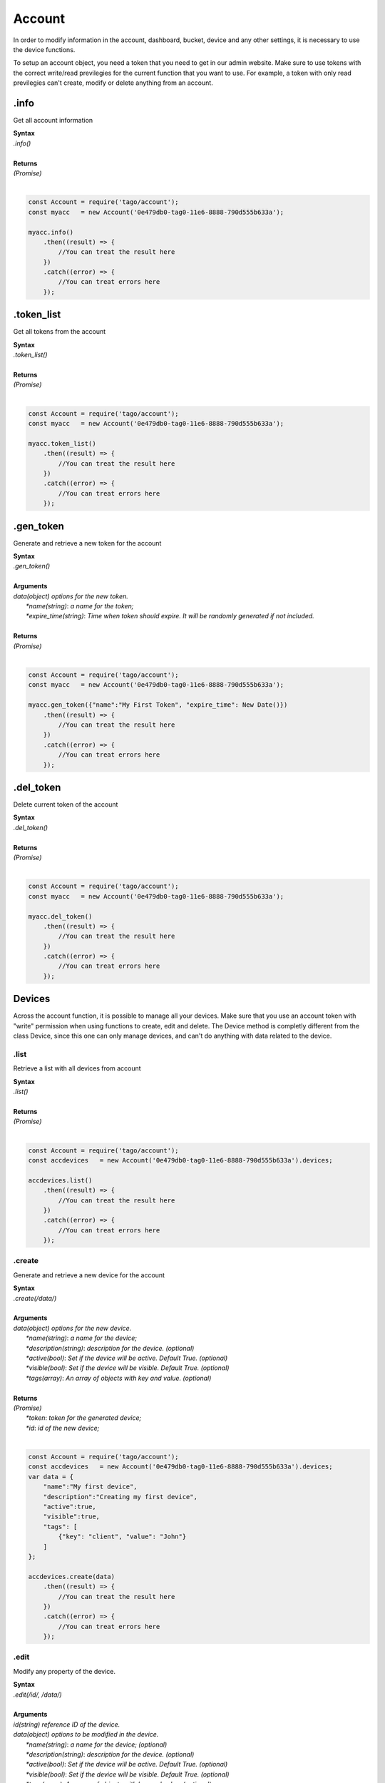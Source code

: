 #######
Account
#######
In order to modify information in the account, dashboard, bucket, device and any other settings, it is necessary to use the device functions.

To setup an account object, you need a token that you need to get in our admin website. Make sure to use tokens with the correct write/read previlegies for the current function that you want to use. For example, a token with only read previlegies can't create, modify or delete anything from an account.

.info
*******
Get all account information

| **Syntax**
| *.info()*
|
| **Returns**
| *(Promise)*
|

.. code-block:: javascript

    const Account = require('tago/account');
    const myacc   = new Account('0e479db0-tag0-11e6-8888-790d555b633a');

    myacc.info()
        .then((result) => {
            //You can treat the result here
        })
        .catch((error) => {
            //You can treat errors here
        });


.token_list
************
Get all tokens from the account

| **Syntax**
| *.token_list()*
|
| **Returns**
| *(Promise)*
|

.. code-block:: javascript

    const Account = require('tago/account');
    const myacc   = new Account('0e479db0-tag0-11e6-8888-790d555b633a');

    myacc.token_list()
        .then((result) => {
            //You can treat the result here
        })
        .catch((error) => {
            //You can treat errors here
        });


.gen_token
**********
Generate and retrieve a new token for the account

| **Syntax**
| *.gen_token()*
|
| **Arguments**
| *data(object) options for the new token.*
|   *\*name(string)*: *a name for the token;*
|   *\*expire_time(string)*: *Time when token should expire. It will be randomly generated if not included.*
|
| **Returns**
| *(Promise)*
|

.. code-block:: javascript

    const Account = require('tago/account');
    const myacc   = new Account('0e479db0-tag0-11e6-8888-790d555b633a');

    myacc.gen_token({"name":"My First Token", "expire_time": New Date()})
        .then((result) => {
            //You can treat the result here
        })
        .catch((error) => {
            //You can treat errors here
        });

.del_token
**********
Delete current token of the account

| **Syntax**
| *.del_token()*
|
| **Returns**
| *(Promise)*
|

.. code-block:: javascript

    const Account = require('tago/account');
    const myacc   = new Account('0e479db0-tag0-11e6-8888-790d555b633a');

    myacc.del_token()
        .then((result) => {
            //You can treat the result here
        })
        .catch((error) => {
            //You can treat errors here
        });


Devices
*******
Across the account function, it is possible to manage all your devices. Make sure that you use an account token with "write" permission when using functions to create, edit and delete. The Device method is completly different from the class Device, since this one can only manage devices, and can't do anything with data related to the device.

.list
=====
Retrieve a list with all devices from account

| **Syntax**
| *.list()*
|
| **Returns**
| *(Promise)*
|

.. code-block:: javascript

    const Account = require('tago/account');
    const accdevices   = new Account('0e479db0-tag0-11e6-8888-790d555b633a').devices;
    
    accdevices.list()
        .then((result) => { 
            //You can treat the result here
        })
        .catch((error) => {
            //You can treat errors here
        });


.create
=======
Generate and retrieve a new device for the account

| **Syntax**
| *.create(/data/)*
|
| **Arguments**
| *data(object) options for the new device.*
|   *\*name(string)*: *a name for the device;*
|   *\*description(string)*: *description for the device. (optional)*
|   *\*active(bool)*: *Set if the device will be active. Default True. (optional)*
|   *\*visible(bool)*: *Set if the device will be visible. Default True. (optional)*
|   *\*tags(array)*: *An array of objects with key and value. (optional)*
|
| **Returns**
| *(Promise)*
|   *\*token*: *token for the generated device;*
|   *\*id*: *id of the new device;*
|

.. code-block:: javascript

    const Account = require('tago/account');
    const accdevices   = new Account('0e479db0-tag0-11e6-8888-790d555b633a').devices;
    var data = {
        "name":"My first device",
        "description":"Creating my first device",
        "active":true,
        "visible":true,
        "tags": [
            {"key": "client", "value": "John"}
        ]
    };

    accdevices.create(data)
        .then((result) => { 
            //You can treat the result here
        })
        .catch((error) => {
            //You can treat errors here
        });


.edit
=====
Modify any property of the device.

| **Syntax**
| *.edit(/id/, /data/)*
|
| **Arguments**
| *id(string) reference ID of the device.*
| *data(object) options to be modified in the device.*
|   *\*name(string)*: *a name for the device; (optional)*
|   *\*description(string)*: *description for the device. (optional)*
|   *\*active(bool)*: *Set if the device will be active. Default True. (optional)*
|   *\*visible(bool)*: *Set if the device will be visible. Default True. (optional)*
|   *\*tags(array)*: *An array of objects with key and value. (optional)*
|
| **Returns**
| *(Promise)*
|

.. code-block:: javascript

    const Account    = require('tago/account');
    const accdevices = new Account('0e479db0-tag0-11e6-8888-790d555b633a').devices;
    var data = {
        "name":"New name for my device",
        "description":"In this way I can change the description too",
        "active":false,
        "visible":true,
        "tags": [
            {"key": "client", "value": "Mark"}
        ]
    };

    accdevices.edit('576dc932415f403531fd2cf6', data)
        .then((result) => { 
            //You can treat the result here
        })
        .catch((error) => {
            //You can treat errors here
        });


.info
=====
Get information about the device

| **Syntax**
| *.info(/id/)*
|
| **Arguments**
| *id(string) reference ID of the device.*
|
| **Returns**
| *(Promise)*
|

.. code-block:: javascript

    const Account    = require('tago/account');
    const accdevices = new Account('0e479db0-tag0-11e6-8888-790d555b633a').devices;
    
    accdevices.info('576dc932415f403531fd2cf6')
        .then((result) => { 
            //You can treat the result here
        })
        .catch((error) => {
            //You can treat errors here
        });


.token_list
==========
Retrieve a list of all tokens of the device

| **Syntax**
| *.token_list(/id/)*
|
| **Arguments**
| *id(string) reference ID of the device.*
|
| **Returns**
| *(Promise)*
|

.. code-block:: javascript

    const Account    = require('tago/account');
    const accdevices = new Account('0e479db0-tag0-11e6-8888-790d555b633a').devices;
    
    accdevices.token_list('576dc932415f403531fd2cf6')
        .then((result) => { 
            //You can treat the result here
        })
        .catch((error) => {
            //You can treat errors here
        });

.gen_token
**********
Generate and retrieve a new token for the account

| **Syntax**
| *.gen_token(/id/, /data/)*
|
| **Arguments**
| *id(string) reference ID of the device.*
| *data(object) options for the new token.*
|   *\*name(string)*: *a name for the token;*
|   *\*expire_time(string)*: *Time when token should expire. It will be randomly generated if not included. Accept "never" as value.*
|   *\*permission(string)*: *Token permission, should be `write`, `read` or `full`.*
|
| **Returns**
| *(Promise)*
|

.. code-block:: javascript

    const Account    = require('tago/account');
    const accdevices = new Account('0e479db0-tag0-11e6-8888-790d555b633a').devices;

    accdevices.gen_token({"name":"My First Token", "expire_time": "never", "permission":"full"})
        .then((result) => {
            //You can treat the result here
        })
        .catch((error) => {
            //You can treat errors here
        });

.del_token
**********
Delete an token of the Device

| **Syntax**
| *.del_token(/token/)*
|
| **Arguments**
| *token(string) reference token.*
|
| **Returns**
| *(Promise)*
|

.. code-block:: javascript

    const Account    = require('tago/account');
    const accdevices = new Account('0e479db0-tag0-11e6-8888-790d555b633a').devices;

    accdevices.del_token('298d17f0-7061-11e6-ab66-b174d8afb89d')
        .then((result) => {
            //You can treat the result here
        })
        .catch((error) => {
            //You can treat errors here
        });

.delete
=======
Delete device for the account

| **Syntax**
| *.delete(/id/)*
|
| **Arguments**
| *id(string) reference ID of the device.*
|
| **Returns**
| *(Promise)*
|

.. code-block:: javascript

    const Account    = require('tago/account');
    const accdevices = new Account('0e479db0-tag0-11e6-8888-790d555b633a').devices;
    
    accdevices.delete('576dc932415f403531fd2cf6')
        .then((result) => { 
            //You can treat the result here
        })
        .catch((error) => {
            //You can treat errors here
        });

Buckets
*******
Across the account function, it is possible to manage all your buckets. Be sure to use an account token with "write" permissions when using functions like create, edit and delete.

.list
========
Retrieve a list with all buckets from account

| **Syntax**
| *.list()*
|
| **Returns**
| *(Promise)*
|

.. code-block:: javascript

    const Account = require('tago/account');
    const accbuckets   = new Account('0e479db0-tag0-11e6-8888-790d555b633a').buckets;
    
    accbuckets.list()
        .then((result) => { 
            //You can treat the result here
        })
        .catch((error) => {
            //You can treat errors here
        });


.create
=======
Generate and retrieve a new bucket for the account

| **Syntax**
| *.create(/data/)*
|
| **Arguments**
| *data(object) options for the new bucket.*
|   *\*name(string)*: *a name for the bucket;*
|   *\*description(string)*: *description for the bucket. (optional)*
|   *\*visible(bool)*: *Set if the bucket will be visible or not. Default True. (optional)*
|   *\*tags(array)*: *An array of objects with key and value. (optional)*
|
| **Returns**
| *(Promise)*
|   *\*id*: *id of the new bucket;*
|

.. code-block:: javascript

    const Account = require('tago/account');
    const accbuckets   = new Account('0e479db0-tag0-11e6-8888-790d555b633a').buckets;
    var data = {
        "name":"My first bucket",
        "description":"Creating my first bucket",
        "visible":true,
        "tags": [
            {"key": "client", "value": "Francisco"}
        ]
    };

    accbuckets.create(data)
        .then((result) => { 
            //You can treat the result here
        })
        .catch((error) => {
            //You can treat errors here
        });


.edit
===========
Modify any property of the bucket.

| **Syntax**
| *.edit(/id/, /data/)*
|
| **Arguments**
| *id(string) reference ID of the bucket.*
| *data(object) options to be modified in the bucket.*
|   *\*name(string)*: *a name for the bucket; (optional)*
|   *\*description(string)*: *description for the bucket. (optional)*
|   *\*visible(bool)*: *Set if the bucket will be visible or not. Default True. (optional)*
|   *\*tags(array)*: *An array of objects with key and value. (optional)*
|
| **Returns**
| *(Promise)*
|

.. code-block:: javascript

    const Account    = require('tago/account');
    const accbuckets = new Account('0e479db0-tag0-11e6-8888-790d555b633a').buckets;
    var data = {
        "name":"New name for my bucket",
        "description":"This way I can change the description too",
        "visible":true,
        "tags": [
            {"key": "client", "value": "Leonardo"}
        ]
    };

    accbuckets.edit('576dc932415f403531fd2cf6', data)
        .then((result) => { 
            //You can treat the result here
        })
        .catch((error) => {
            //You can treat errors here
        });


.info
======
Get information about the bucket

| **Syntax**
| *.info(/id/)*
|
| **Arguments**
| *id(string) reference ID of the bucket.*
|
| **Returns**
| *(Promise)*
|

.. code-block:: javascript

    const Account    = require('tago/account');
    const accbuckets = new Account('0e479db0-tag0-11e6-8888-790d555b633a').buckets;
    
    accbuckets.info('576dc932415f403531fd2cf6')
        .then((result) => { 
            //You can treat the result here
        })
        .catch((error) => {
            //You can treat errors here
        });


.delete
========
Delete bucket for the account

| **Syntax**
| *.delete(/id/)*
|
| **Arguments**
| *id(string) reference ID of the bucket.*
|
| **Returns**
| *(Promise)*
|

.. code-block:: javascript

    const Account    = require('tago/account');
    const accbuckets = new Account('0e479db0-tag0-11e6-8888-790d555b633a').buckets;
    
    accbuckets.delete('576dc932415f403531fd2cf6')
        .then((result) => { 
            //You can treat the result here
        })
        .catch((error) => {
            //You can treat errors here
        });


Actions
*******
Across the account function, it is possible to manage all your actions. Be sure to use an account token with "write" permissions when using functions like create, edit and delete.

.list
========
Retrieve a list with all actions from account

| **Syntax**
| *.list()*
|
| **Returns**
| *(Promise)*
|

.. code-block:: javascript

    const Account = require('tago/account');
    const accactions   = new Account('0e479db0-tag0-11e6-8888-790d555b633a').actions;
    
    accactions.list()
        .then((result) => { 
            //You can treat the result here
        })
        .catch((error) => {
            //You can treat errors here
        });


.create
=======
Generate and retrieve a new action for the account

| **Syntax**
| *.create(/data/)*
|
| **Arguments**
| *data(object) options for the new action.*
|   *\*name(string)*: *a name for the action;*
|   *\*description(string)*: *description for the action. (optional)*
|   *\*active(bool)*: *True if the action is active or not. Default is true(optional)*
|   *\*when_set_bucket(string)*: *ID reference of the bucket(optional)*
|   *\*when_set_origin(string)*: *ID reference of the origin(optional)*
|   *\*when_set_variable(string)*: *name of the variable to trigger when arrive(optional)*
|   *\*when_set_condition(string)*: *Condition to trigger the action. Can be * (Any), = (Equal), >= (Greater Equal) etc.. (optional)*
|   *\*when_set_value(string)*: *Value to be compared by condition. Set to Null if condition is * (Any). (optional)*
|   *\*when_reset_bucket(string)*: *ID reference of the bucket(optional)*
|   *\*when_reset_origin(string)*: *ID reference of the origin(optional)*
|   *\*when_reset_variable(string)*: *name of the variable to trigger when arrive(optional)*
|   *\*when_reset_condition(string)*: *Condition to trigger the action. Can be * (Any), = (Equal), >= (Greater Equal) etc.. (optional)*
|   *\*when_reset_value(string)*: *Value to be compared by condition. Set to Null if condition is * (Any). (optional)*
|   *\*type(string)*: *Type of the action. Can be 'script', 'sms', 'email' or 'post', (optional)*
|   *\*tags(array)*: *An array of objects with key and value. (optional)*
|   **If type is script**
|   *\*script(string)*: *Reference id of the analysis..(optional)*
|   **If type is sms**
|   *\*to(string)*: *Phone number to be sent.(optional)*
|   *\*message(string)*: *Message to be sent in sms.(optional)*
|   **If type is email**
|   *\*to(string)*: *E-mail addres to be sent.(optional)*
|   *\*message(string)*: *Message to be sent in e-mail.(optional)*
|   *\*subject(string)*: *Subject of the e-mail.(optional)*
|
| **Returns**
| *(Promise)*
|   *\*id*: *id of the new action;*
|

.. code-block:: javascript

    const Account = require('tago/account');
    const accactions   = new Account('0e479db0-tag0-11e6-8888-790d555b633a').actions;
    var data = {
        "name": "a simple action",
        "description": "trigger when the variable test is higher than 2, and reset it when is less than 2",
        "when_reset_bucket": "571920982c452fa00c6af660",
        "when_reset_origin": "571920a5cc7d43a00c642ca1",
        "when_reset_variable": "test",
        "when_reset_condition": "<",
        "when_reset_value": "2",
        "when_set_bucket": "571920982c452fa00c6af660",
        "when_set_origin": "571920a5cc7d43a00c642ca1",
        "when_set_variable": "test",
        "when_set_condition": ">",
        "when_set_value": "2",
        "type": "script",
        "script": "577d4c457ee399ef1a6e6cf6",
        "lock": false,
        "active": true,
        "tags": [
            {"key":"Trigger", "value":"2"}
        ]
    };

    accactions.create(data)
        .then((result) => { 
            //You can treat the result here
        })
        .catch((error) => {
            //You can treat errors here
        });


.edit
=====
Modify any property of the action.

| **Syntax**
| *.edit(/id/, /data/)*
|
| **Arguments**
| *id(string) reference ID of the action.*
| *data(object) properties to be changed. See `.create`_ to more reference..*
|
| **Returns**
| *(Promise)*
|

.. code-block:: javascript

    const Account    = require('tago/account');
    const accactions = new Account('0e479db0-tag0-11e6-8888-790d555b633a').actions;
    var data = {
        "name":"New name for my action",
        "description":"In this way I can change the description too",
        "visible":true,
        "tags": [
            {"key": "client", "value": "Mark"}
        ]
    };

    accactions.edit('576dc932415f403531fd2cf6', data)
        .then((result) => { 
            //You can treat the result here
        })
        .catch((error) => {
            //You can treat errors here
        });


.info
=====
Get information about the action

| **Syntax**
| *.info(/id/)*
|
| **Arguments**
| *id(string) reference ID of the action.*
|
| **Returns**
| *(Promise)*
|

.. code-block:: javascript

    const Account    = require('tago/account');
    const accactions = new Account('0e479db0-tag0-11e6-8888-790d555b633a').actions;
    
    accactions.info('576dc932415f403531fd2cf6')
        .then((result) => { 
            //You can treat the result here
        })
        .catch((error) => {
            //You can treat errors here
        });


.delete
=======
Delete action for the account

| **Syntax**
| *.delete(/id/)*
|
| **Arguments**
| *id(string) reference ID of the action.*
|
| **Returns**
| *(Promise)*
|

.. code-block:: javascript

    const Account    = require('tago/account');
    const accactions = new Account('0e479db0-tag0-11e6-8888-790d555b633a').actions;
    
    accactions.delete('576dc932415f403531fd2cf6')
        .then((result) => { 
            //You can treat the result here
        })
        .catch((error) => {
            //You can treat errors here
        });


Analysis
*******
Across the account function, it is possible to manage all your analysis. Be sure to use an account token with "write" permissions when using functions like create, edit and delete. The analysis method is completly different from the class analysis, since its only manage analysis informations and not the code it runs.

.list
=====
Retrieve a list with all analysis from account

| **Syntax**
| *.list()*
|
| **Returns**
| *(Promise)*
|

.. code-block:: javascript

    const Account = require('tago/account');
    const accanalysis   = new Account('0e479db0-tag0-11e6-8888-790d555b633a').analysis;
    
    accanalysis.list()
        .then((result) => { 
            //You can treat the result here
        })
        .catch((error) => {
            //You can treat errors here
        });


.create
=======
Generate and retrieve a new analysis for the account

| **Syntax**
| *.create(/data/)*
|
| **Arguments**
| *data(object) options for the new analysis.*
|   *\*name(string)*: *a name for the analysis;*
|   *\*description(string)*: *description for the analysis. (optional)*
|   *\*interval(string)*: *time interval for analysis to run. Default is Never;*
|   *\*active(bool)*: *Set if the analysis will be active. Default True. (optional)*
|   *\*variables(array)*: *Environment variables to be passed when the analysis runs. (optional)*
|   *\*tags(array)*: *An array of objects with key and value. (optional)*
|
| **Returns**
| *(Promise)*
|   *\*token*: *token for the generated analysis;*
|   *\*id*: *id of the new analysis;*
|

.. code-block:: javascript

    const Account = require('tago/account');
    const accanalysis   = new Account('0e479db0-tag0-11e6-8888-790d555b633a').analysis;
    var data = {
        "name":"My first analysis",
        "description":"Creating my first analysis",
        "active":true,
        "interval": '1 minute',
        "variables": [
            {"key": "max_battery", "value": "3100"}
        ],
        "tags": [
            {"key": "client", "value": "Mark"}
        ]
    };

    accanalysis.create(data)
        .then((result) => { 
            //You can treat the result here
        })
        .catch((error) => {
            //You can treat errors here
        });


.edit
=====
Modify any property of the analysis.

| **Syntax**
| *.edit(/id/, /data/)*
|
| **Arguments**
| *id(string) reference ID of the analysis.*
| *data(object) options to be modified in the analysis.*
|   *\*name(string)*: *a name for the analysis; (optional)*
|   *\*description(string)*: *description for the analysis. (optional)*
|   *\*interval(string)*: *time interval for analysis to run. Default is Never;*
|   *\*active(bool)*: *Set if the analysis will be active. Default True. (optional)*
|   *\*variables(array)*: *Environment variables to be passed when the analysis runs. (optional)*
|   *\*tags(array)*: *An array of objects with key and value. (optional)*
|
| **Returns**
| *(Promise)*
|

.. code-block:: javascript

    const Account    = require('tago/account');
    const accanalysis = new Account('0e479db0-tag0-11e6-8888-790d555b633a').analysis;
    var data = {
        "name":"New name for my analysis",
        "description":"In this way I can change the description too",
        "active":false,
        "interval": '2 minutes',
        "variables": [
            {"key": "max_battery", "value": "3000"}
        ],
        "tags": [
            {"key": "client", "value": "Mark"}
        ]
    };

    accanalysis.edit('576dc932415f403531fd2cf6', data)
        .then((result) => { 
            //You can treat the result here
        })
        .catch((error) => {
            //You can treat errors here
        });


.info
=====
Get information about the analysis

| **Syntax**
| *.info(/id/)*
|
| **Arguments**
| *id(string) reference ID of the analysis.*
|
| **Returns**
| *(Promise)*
|

.. code-block:: javascript

    const Account    = require('tago/account');
    const accanalysis = new Account('0e479db0-tag0-11e6-8888-790d555b633a').analysis;
    
    accanalysis.info('576dc932415f403531fd2cf6')
        .then((result) => { 
            //You can treat the result here
        })
        .catch((error) => {
            //You can treat errors here
        });


.delete
=======
Delete analysis for the account

| **Syntax**
| *.delete(/id/)*
|
| **Arguments**
| *id(string) reference ID of the analysis.*
|
| **Returns**
| *(Promise)*
|

.. code-block:: javascript

    const Account    = require('tago/account');
    const accanalysis = new Account('0e479db0-tag0-11e6-8888-790d555b633a').analysis;
    
    accanalysis.delete('576dc932415f403531fd2cf6')
        .then((result) => { 
            //You can treat the result here
        })
        .catch((error) => {
            //You can treat errors here
        });


.run
=======
Force Analysis to run immediately

| **Syntax**
| *.run(/id/)*
|
| **Arguments**
| *id(string) reference ID of the analysis.*
|
| **Returns**
| *(Promise)*
|

.. code-block:: javascript

    const Account    = require('tago/account');
    const accanalysis = new Account('0e479db0-tag0-11e6-8888-790d555b633a').analysis;
    
    accanalysis.run('576dc932415f403531fd2cf6')
        .then((result) => { 
            //You can treat the result here
        })
        .catch((error) => {
            //You can treat errors here
        });

Dashboards
*******
Across the account function, it is possible to manage all your dashboards. Be sure to use an account token with "write" permissions when using functions like create, edit and delete.

.list
=====
Retrieve a list with all dashboards from account

| **Syntax**
| *.list()*
|
| **Returns**
| *(Promise)*
|

.. code-block:: javascript

    const Account = require('tago/account');
    const accdashboards   = new Account('0e479db0-tag0-11e6-8888-790d555b633a').dashboards;
    
    accdashboards.list()
        .then((result) => { 
            //You can treat the result here
        })
        .catch((error) => {
            //You can treat errors here
        });


.create
=======
Generate and retrieve a new dashboard for the account

| **Syntax**
| *.create(/data/)*
|
| **Arguments**
| *data(object) options for the new dashboard.*
|   *\*label(string)*: *a label for the dashboards;*
|   *\*arrangement(array)*: *array of objects with arrangement of the widget inside the dashboard. (optional)*
|       *\*widget_id(string)*: *id of the widget*
|       *\*x(number)*: *position x of the widget. 1 to 4;*
|       *\*y(number)*: *position y of the widget. 1 to 20*
|       *\*width(number)*: *width of the widget. 1 to 4*
|       *\*height(number)*: *height of the widget. 1 to 20*
|   *\*tags(array)*: *An array of objects with key and value. (optional)*
|
| **Returns**
| *(Promise)*
|   *\*token*: *token for the generated dashboard;*
|   *\*id*: *id of the new dashboard;*
|

.. code-block:: javascript

    const Account = require('tago/account');
    const accdashboards   = new Account('0e479db0-tag0-11e6-8888-790d555b633a').dashboards;
    var data = {
        "name":"My first dashboard",
        "arrangement": [
            {"widget_id": "577c28d269d2861f1b2e93b8", "x":0, "y":0, "width":2, "height":3 }
        ]
        "tags": [
            {"key": "client", "value": "Mark"}
        ]
    };

    accdashboards.create(data)
        .then((result) => { 
            //You can treat the result here
        })
        .catch((error) => {
            //You can treat errors here
        });


.edit
=====
Modify any property of the dashboards.

| **Syntax**
| *.edit(/id/, /data/)*
|
| **Arguments**
| *id(string) reference ID of the dashboards.*
| *data(object) options to be modified in the dashboards.*
|   *\*label(string)*: *a label for the dashboards;*
|   *\*arrangement(array)*: *array of objects with arrangement of the widgest inside the dashboard. (optional)*
|       *\*widget_id(string)*: *id of the widget*
|       *\*x(number)*: *position x of the widget. 1 to 4;*
|       *\*y(number)*: *position y of the widget. 1 to 20*
|       *\*width(number)*: *width of the widget. 1 to 4*
|       *\*height(number)*: *height of the widget. 1 to 20*
|   *\*tags(array)*: *An array of objects with key and value. (optional)*
|
| **Returns**
| *(Promise)*
|

.. code-block:: javascript

    const Account    = require('tago/account');
    const accdashboards = new Account('0e479db0-tag0-11e6-8888-790d555b633a').dashboards;
    var data = {
        "label":"New name for my dashboards",
    };

    accdashboards.edit('877c28d269d2861f1b2e96b8', data)
        .then((result) => { 
            //You can treat the result here
        })
        .catch((error) => {
            //You can treat errors here
        });


.info
=====
Get information about the dashboards

| **Syntax**
| *.info(/id/)*
|
| **Arguments**
| *id(string) reference ID of the dashboards.*
|
| **Returns**
| *(Promise)*
|

.. code-block:: javascript

    const Account    = require('tago/account');
    const accdashboards = new Account('0e479db0-tag0-11e6-8888-790d555b633a').dashboards;
    
    accdashboards.info('877c28d269d2861f1b2e96b8')
        .then((result) => { 
            //You can treat the result here
        })
        .catch((error) => {
            //You can treat errors here
        });


.delete
=======
Delete dashboards for the account

| **Syntax**
| *.delete(/id/)*
|
| **Arguments**
| *id(string) reference ID of the dashboards.*
|
| **Returns**
| *(Promise)*
|

.. code-block:: javascript

    const Account    = require('tago/account');
    const accdashboards = new Account('0e479db0-tag0-11e6-8888-790d555b633a').dashboards;
    
    accdashboards.delete('877c28d269d2861f1b2e96b8')
        .then((result) => { 
            //You can treat the result here
        })
        .catch((error) => {
            //You can treat errors here
        });
